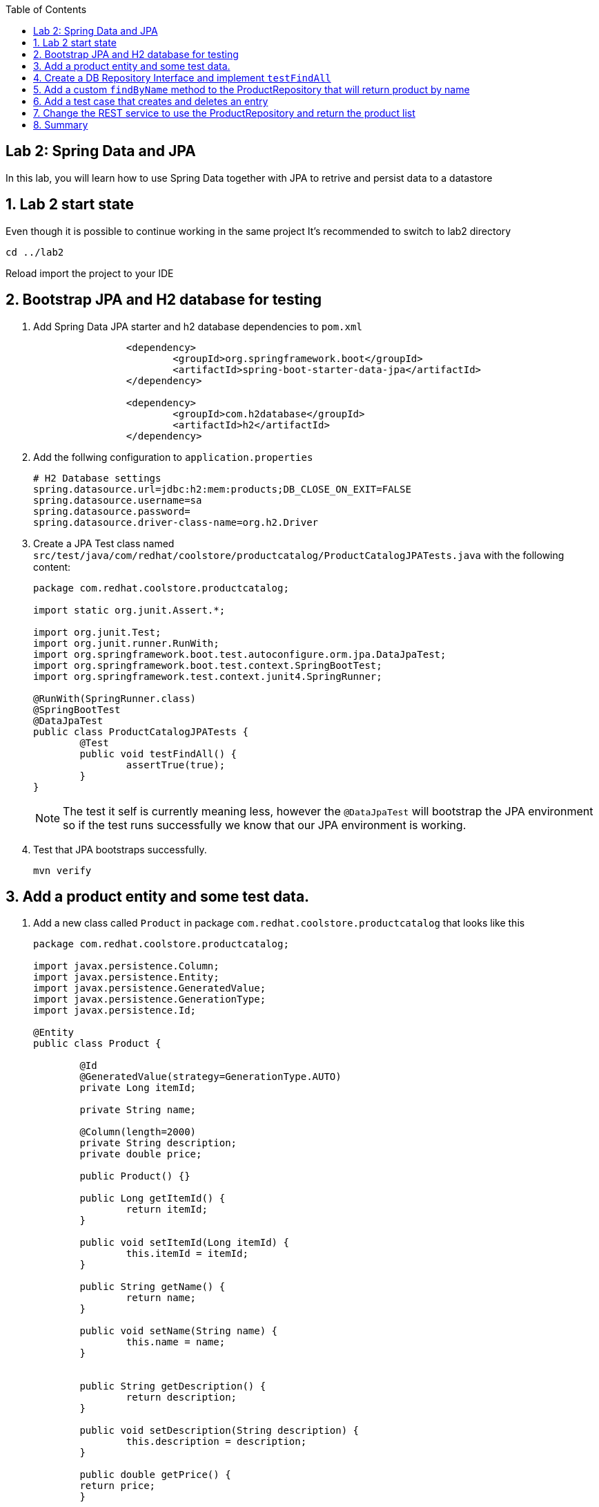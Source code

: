 :noaudio:
:scrollbar:
:data-uri:
:toc2:

== Lab 2: Spring Data and JPA

In this lab, you will learn how to use Spring Data together with JPA to retrive and persist data to a datastore

:numbered:

== Lab 2 start state
Even though it is possible to continue working in the same project It's recommended to switch to lab2 directory

[source, bash]
----
cd ../lab2
----

Reload import the project to your IDE

== Bootstrap JPA and H2 database for testing

1. Add Spring Data JPA starter and h2 database dependencies to `pom.xml`
+
[source, xml]
----
		<dependency>
			<groupId>org.springframework.boot</groupId>
			<artifactId>spring-boot-starter-data-jpa</artifactId>
		</dependency>

		<dependency>
			<groupId>com.h2database</groupId>
			<artifactId>h2</artifactId>
		</dependency>
----

1. Add the follwing configuration to `application.properties`
+
[source, properties]
----
# H2 Database settings
spring.datasource.url=jdbc:h2:mem:products;DB_CLOSE_ON_EXIT=FALSE
spring.datasource.username=sa
spring.datasource.password=
spring.datasource.driver-class-name=org.h2.Driver
----

1. Create a JPA Test class named `src/test/java/com/redhat/coolstore/productcatalog/ProductCatalogJPATests.java` with the following content:
+
[source,java]
----
package com.redhat.coolstore.productcatalog;

import static org.junit.Assert.*;

import org.junit.Test;
import org.junit.runner.RunWith;
import org.springframework.boot.test.autoconfigure.orm.jpa.DataJpaTest;
import org.springframework.boot.test.context.SpringBootTest;
import org.springframework.test.context.junit4.SpringRunner;

@RunWith(SpringRunner.class)
@SpringBootTest
@DataJpaTest
public class ProductCatalogJPATests {
	@Test
	public void testFindAll() {
		assertTrue(true);
	}
}
----
+
NOTE: The test it self is currently meaning less, however the `@DataJpaTest` will bootstrap the JPA environment so if the test runs successfully we know that our JPA environment is working.

1. Test that JPA bootstraps successfully.
+
[source,bash]
----
mvn verify
----

== Add a product entity and some test data.

1. Add a new class called `Product` in package `com.redhat.coolstore.productcatalog` that looks like this
+
[source,java]
----
package com.redhat.coolstore.productcatalog;

import javax.persistence.Column;
import javax.persistence.Entity;
import javax.persistence.GeneratedValue;
import javax.persistence.GenerationType;
import javax.persistence.Id;

@Entity
public class Product {

	@Id
	@GeneratedValue(strategy=GenerationType.AUTO)
	private Long itemId;
	
	private String name;
	
	@Column(length=2000)
	private String description;
	private double price;
	
	public Product() {}

	public Long getItemId() {
		return itemId;
	}

	public void setItemId(Long itemId) {
		this.itemId = itemId;
	}
	
	public String getName() {
		return name;
	}

	public void setName(String name) {
		this.name = name;
	}


	public String getDescription() {
		return description;
	}

	public void setDescription(String description) {
		this.description = description;
	}

	public double getPrice() {
	return price;
	}

	public void setPrice(double price) {
		this.price = price;
	} 
}
----

1. Add a new file `src/main/resources/import.sql` with the following contents
+
[source,sql]
----
insert into PRODUCT (item_id, name, description, price) values (329299, 'Red Fedora', 'Official Red Hat Fedora', 34.99);
insert into PRODUCT (item_id, name, description, price) values (329199, 'Forge Laptop Sticker', 'JBoss Community Forge Project Sticker', 8.50);
insert into PRODUCT (item_id, name, description, price) values (165613, 'Solid Performance Polo', 'Moisture-wicking, antimicrobial 100% polyester design wicks for life of garment. No-curl, rib-knit collar; special collar band maintains crisp fold; three-button placket with dyed-to-match buttons; hemmed sleeves; even bottom with side vents; Import. Embroidery. Red Pepper.',17.80);
insert into PRODUCT (item_id, name, description, price) values (165614, 'Ogio Caliber Polo', 'Moisture-wicking 100% polyester. Rib-knit collar and cuffs; Ogio jacquard tape inside neck; bar-tacked three-button placket with Ogio dyed-to-match buttons; side vents; tagless; Ogio badge on left sleeve. Import. Embroidery. Black.', 28.75);
insert into PRODUCT (item_id, name, description, price) values (165954, '16 oz. Vortex Tumbler', 'Double-wall insulated, BPA-free, acrylic cup. Push-on lid with thumb-slide closure; for hot and cold beverages. Holds 16 oz. Hand wash only. Imprint. Clear.', 6.00);
insert into PRODUCT (item_id, name, description, price) values (444434, 'Pebble Smart Watch', 'Smart glasses and smart watches are perhaps two of the most exciting developments in recent years.', 24.00);
insert into PRODUCT (item_id, name, description, price) values (444435, 'Oculus Rift', 'The world of gaming has also undergone some very unique and compelling tech advances in recent years. Virtual reality, the concept of complete immersion into a digital universe through a special headset, has been the white whale of gaming and digital technology ever since Geekstakes Oculus Rift GiveawayNintendo marketed its Virtual Boy gaming system in 1995.Lytro',106.00 );
insert into PRODUCT (item_id, name, description, price) values (444436, 'Lytro Camera', 'Consumers who want to up their photography game are looking at newfangled cameras like the Lytro Field camera, designed to take photos with infinite focus, so you can decide later exactly where you want the focus of each image to be.', 44.30);
---- 

1. Run the test and verify in the console output that a product entity are created and data is loaded.
+
[source,bash]
----
mvn verify
----
+
[NOTE]
====
To verify that the product table is created look for console output that looks like this: 
[source,bash]
----
Hibernate: drop table product if exists
Hibernate: create table product (item_id...
----

To verify that the data was loaded look for console output like this:
[source,bash]
----
org.hibernate.tool.hbm2ddl.SchemaExport  : HHH000476: Executing import script '/import.sql'
org.hibernate.tool.hbm2ddl.SchemaExport  : HHH000230: Schema export complete
----
====

== Create a DB Repository Interface and implement `testFindAll`

1. Create a inteface called `ProductRepository` in package `com.redhat.coolstore.productcatalog` that looks like this
+
[source,java]
----
package com.redhat.coolstore.productcatalog;

import org.springframework.data.jpa.repository.JpaRepository;

public interface ProductRepository extends JpaRepository<Product, Long>{

}
----

1. Open `ProductCatalogJPATests` inject the `ProductRepository` as a class variable
+
[source,java]
----
	@Inject
	ProductRepository catalog;
----
+
NOTE: You will also have to add an import statement for `javax.inject.Inject`.

1. Also in the `ProductCatalogJPATests` class and change the `testFindAll` method to look like this
+
[source,java]
----
	@Test
	public void testFindAll() {
		List<Product> productList = catalog.findAll();
		assertEquals(productList.size(), 8);
	}
----
+
NOTE: You will also have to add an import statement for `java.util.List`.

1. Run the test and verify that we get 8 entries back
+
[source,bash]
----
mvn verify
----

== Add a custom `findByName` method to the ProductRepository that will return product by name

1. Open `ProductRepository` class and add the following method interface
+
[source,java]
----
	public Product findByName(String name);
----

1. Open `ProductCatalogJPATests.java` and add the follwoing test
+
[source,java]
----
	@Test
	public void testFindByName() {
		Product product = catalog.findByName("Oculus Rift");
		assertTrue(444435L==product.getItemId());
	}
----

1. Test and verify
+
[source,bash]
----
mvn verify
----

== Add a test case that creates and deletes an entry

1. Open `ProductCatalogJPATests.java` and add the following test
+
[source,java]
----
	@Test
	public void testSaveAndDeleteProduct() {
		
		Product newProduct = new Product();
		newProduct.setName("Test Prod");
		newProduct.setDescription("This is a description");
		newProduct.setPrice(10.00d);
		
		Product product = catalog.save(newProduct);
		long id = product.getItemId();
		
		assertNotNull(catalog.findOne(id));
		
		catalog.delete(product);
		
		assertNull(catalog.findOne(id));
	}
----

1. Test and verify
+
[source,bash]
----
mvn verify
----

== Change the REST service to use the ProductRepository and return the product list

1. Open `ProductCatalogService` and inject the `ProductRepositry` as a class variable
+
[source,java]
----
	@Inject
	ProductRepository catalog;
----

1. Change the method `list` to return the outcome of `catalog.findAll()`
+
[source,java]
----
	@GET
	public Response list() {
		List<Product> products = catalog.findAll();
		if(products==null || products.isEmpty()) {
			return Response.serverError().entity("Did not found any products").build();
		}
		return Response.ok(products,MediaType.APPLICATION_JSON).build();
	}
----

1. Start the APPLICATION_JSON
+
[source,bash]
----
mvn spring-boot:run 
----

1. In another terminal run curl to test the endpoint
+
[source,bash]
----
curl http://localhost:8080/services/products
----
+
NOTE: The curl command should return a JSON string with the products in the database.

== Summary

In this lab you have learned how to use JPA togther with Spring Data to extend the REST service to return data from a database.





